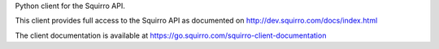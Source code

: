 Python client for the Squirro API.

This client provides full access to the Squirro API as documented on
http://dev.squirro.com/docs/index.html

The client documentation is available at
https://go.squirro.com/squirro-client-documentation


